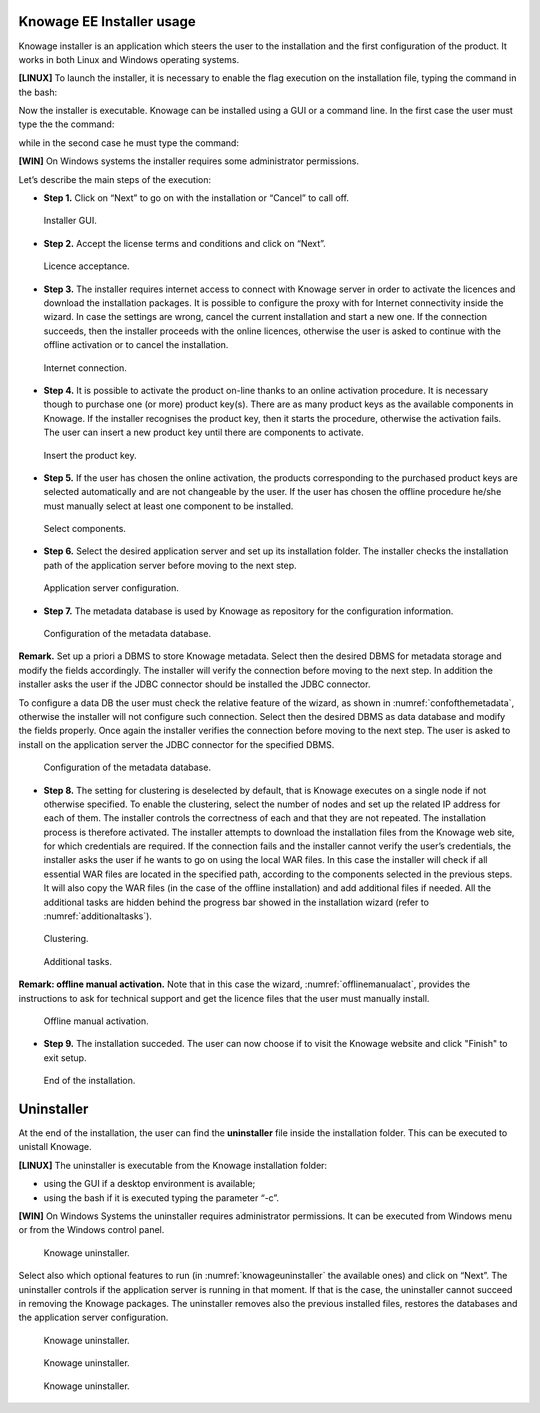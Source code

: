 

Knowage EE Installer usage
------------------
Knowage installer is an application which steers the user to the installation and the first configuration of the product. It works in both Linux and Windows operating systems.

**[LINUX]** To launch the installer, it is necessary to enable the flag execution on the installation file, typing the command in the bash:

.. code-block:: bash
   :linenos:

         chmod +x Knowage_unix_1_0_0.sh 


Now the installer is executable. Knowage can be installed using a GUI or a command line. In the first case the user must type the the command:

.. code-block:: bash
   :linenos:

         ./Knowage_unix_1_0_0.sh

while in the second case he must type the command:

.. code-block:: bash
   :linenos:

         ./Knowage_unix_1_0_0.sh -c 

**[WIN]** On Windows systems the installer requires some administrator permissions.

Let’s describe the main steps of the execution:

- **Step 1.** Click on “Next” to go on with the installation or “Cancel” to call off.

.. figure:: media/image8.png 
  
     Installer GUI.
     
- **Step 2.** Accept the license terms and conditions and click on “Next”.

.. figure:: media/image9.png 

    Licence acceptance.
  
- **Step 3.** The installer requires internet access to connect with Knowage server in order to activate the licences and download the installation packages. It is possible to configure the proxy with for Internet connectivity inside the wizard. In case the settings are wrong, cancel the current installation and start a new one. If the connection succeeds, then the installer proceeds with the online licences, otherwise the user is asked to continue with the offline activation or to cancel the installation.

.. figure:: media/image10.png 
    
    Internet connection.
  
- **Step 4.** It is possible to activate the product on-line thanks to an online activation procedure. It is necessary though to purchase one (or more) product key(s). There are as many product keys as the available components in Knowage. If the installer recognises the product key, then it starts the procedure, otherwise the activation fails. The user can insert a new product key until there are components to activate.

.. figure:: media/image11.png 

    Insert the product key.

- **Step 5.** If the user has chosen the online activation, the products corresponding to the purchased product keys are selected automatically and are not changeable by the user. If the user has chosen the offline procedure he/she must manually select at least one component to be installed.
      
.. figure:: media/image12.png 

    Select components.

- **Step 6.**  Select the desired application server and set up its installation folder. The installer checks the installation path of the application server before moving to the next step.

.. figure:: media/image13.png 

    Application server configuration.

- **Step 7.** The metadata database is used by Knowage as repository for the configuration information.

.. figure:: media/image14.png 

    Configuration of the metadata database.

**Remark.** Set up a priori a DBMS to store Knowage metadata. Select then the desired DBMS for metadata storage and modify the fields accordingly. The installer will verify the connection before moving to the next step. In addition the installer asks the user if the JDBC connector should be installed the JDBC connector.

To configure a data DB the user must check the relative feature of the wizard, as shown in :numref:`confofthemetadata`, otherwise the installer will not configure such connection. Select then the desired DBMS as data database and modify the fields properly. Once again the installer verifies the connection before moving to the next step. The user is asked to install on the application server the JDBC connector for the specified DBMS.

.. _confofthemetadata:
.. figure:: media/image15.png 

    Configuration of the metadata database.

- **Step 8.** The setting for clustering is deselected by default, that is Knowage executes on a single node if not otherwise specified. To enable the clustering, select the number of nodes and set up the related IP address for each of them. The installer controls the correctness of each and that they are not repeated. The installation process is therefore activated. The installer attempts to download the installation files from the Knowage web site, for which credentials are required. If the connection fails and the installer cannot verify the user’s credentials, the installer asks the user if he wants to go on using the local WAR files. In this case the installer will check if all essential WAR files are located in the specified path, according to the components selected in the previous steps. It will also copy the WAR files (in the case of the offline installation) and add additional files if needed. All the additional tasks are hidden behind the progress bar showed in the installation wizard (refer to :numref:`additionaltasks`).

.. figure:: media/image16.png 

    Clustering.

.. _additionaltasks:
.. figure:: media/image17.png 

    Additional tasks.

**Remark: offline manual activation.** Note that in this case the wizard, :numref:`offlinemanualact`, provides the instructions to ask for technical support and get the licence files that the user must manually install.

.. _offlinemanualact:
.. figure:: media/image18.png 

    Offline manual activation.

- **Step 9.** The installation succeded. The user can now choose if to visit the Knowage website and click "Finish" to exit setup.

.. figure:: media/image19.png 

    End of the installation.

Uninstaller
--------------

At the end of the installation, the user can find the **uninstaller** file inside the installation folder. This can be executed to unistall Knowage.

**[LINUX]** The uninstaller is executable from the Knowage installation folder:

-  using the GUI if a desktop environment is available;

-  using the bash if it is executed typing the parameter “-c”.

**[WIN]** On Windows Systems the uninstaller requires administrator permissions. It can be executed from Windows menu or from the Windows control panel.

.. figure:: media/image20.png 

    Knowage uninstaller.

Select also which optional features to run (in :numref:`knowageuninstaller` the available ones) and click on “Next”. The uninstaller controls if the application server is running in that moment. If that is the case, the uninstaller cannot succeed in removing the Knowage packages. The uninstaller removes also the previous installed files, restores the databases and the application server configuration.

.. _knowageuninstaller:
.. figure:: media/image21.png 

    Knowage uninstaller.

.. figure:: media/image22.png 

    Knowage uninstaller.

.. figure:: media/image23.png 

    Knowage uninstaller.
